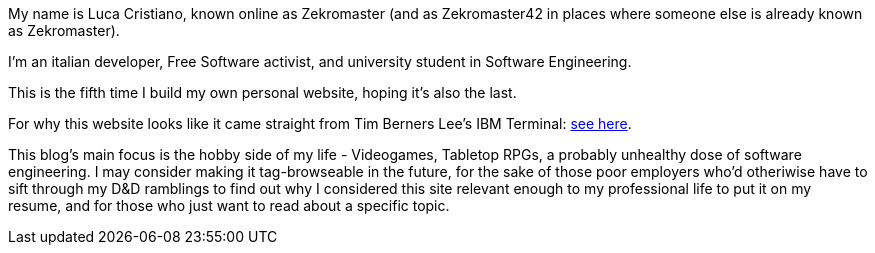 My name is Luca Cristiano, known online as Zekromaster (and as Zekromaster42 in
places where someone else is already known as Zekromaster).

I'm an italian developer, Free Software activist, and university student in 
Software Engineering.

This is the fifth time I build my own personal website, hoping it's also the 
last.

For why this website looks like it came straight from Tim Berners Lee's IBM 
Terminal: link:blog/why_this_site_sucks[see here].

This blog's main focus is the hobby side of my life - Videogames, Tabletop RPGs, a probably unhealthy dose of software
engineering. I may consider making it tag-browseable in the future, for the sake of those poor employers who'd
otheriwise have to sift through my D&D ramblings to find out why I considered this site relevant enough to my 
professional life to put it on my resume, and for those who just want to read about a specific topic.
